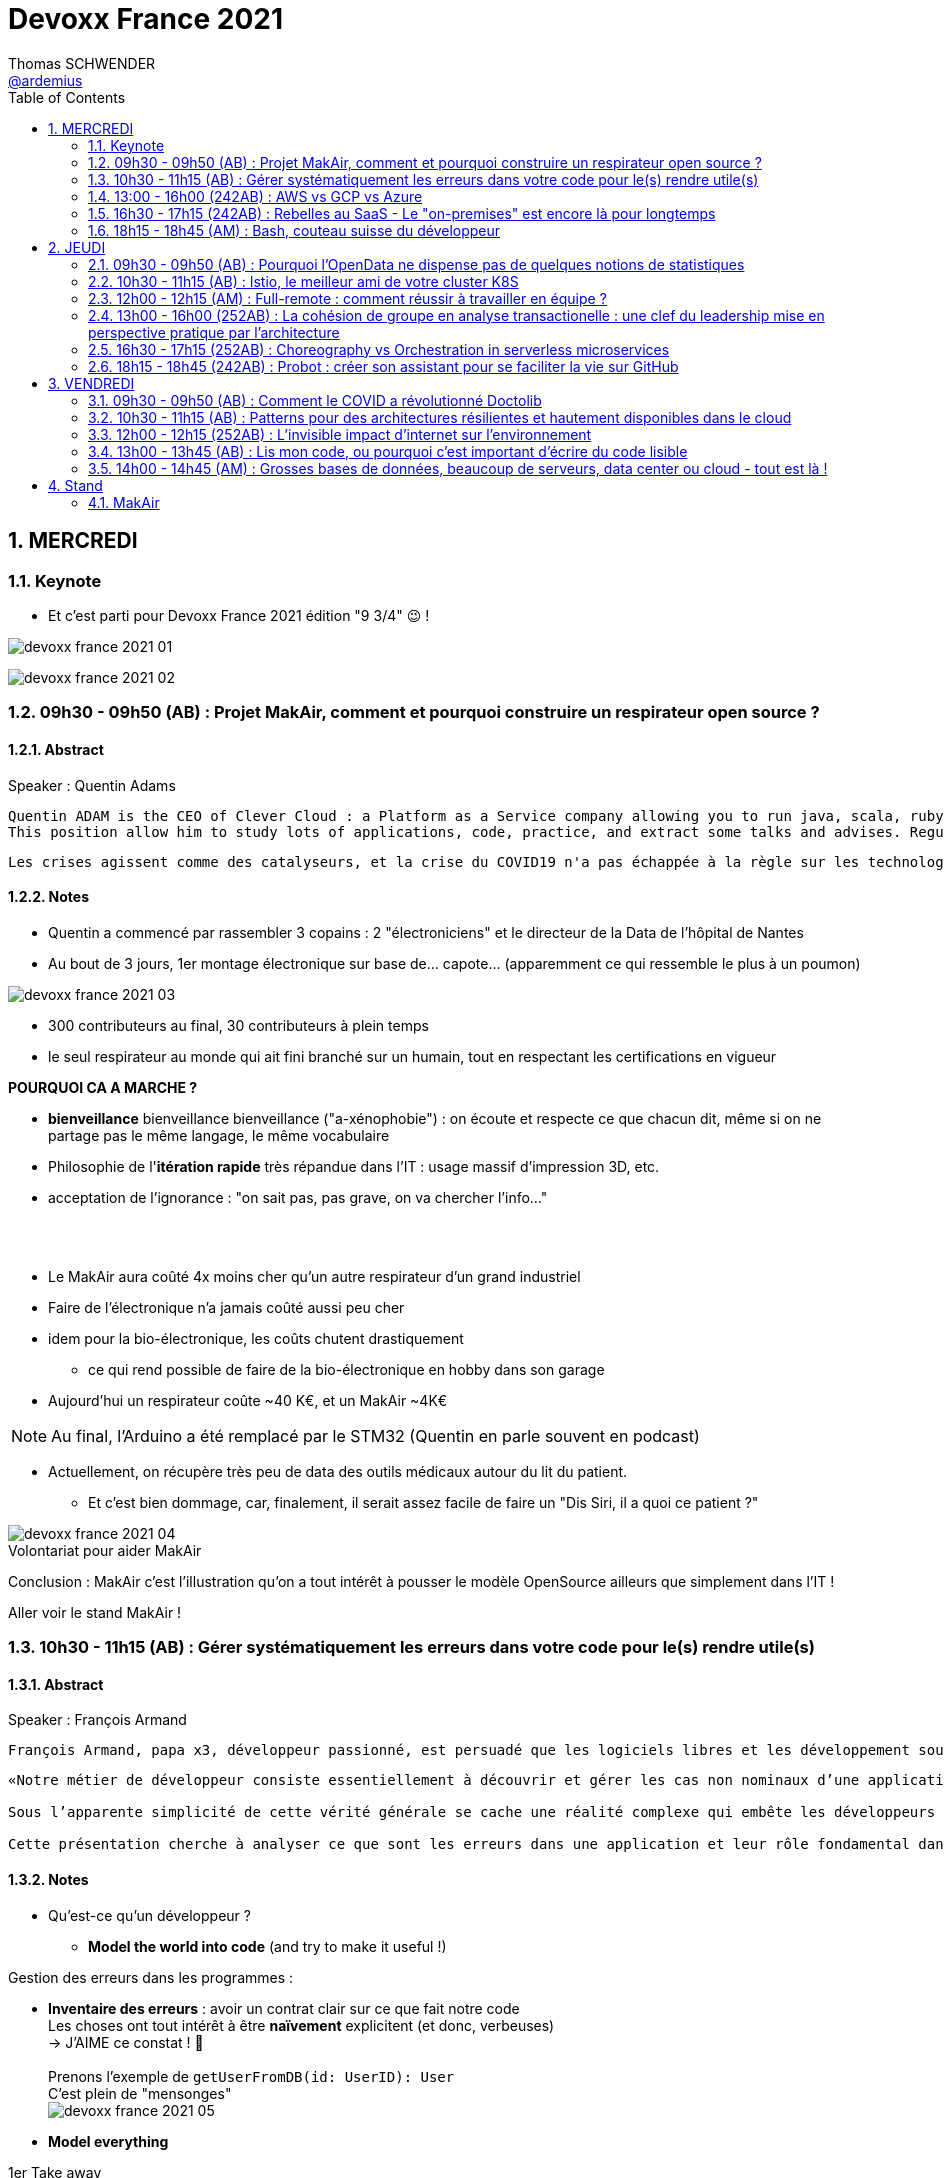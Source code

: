 = Devoxx France 2021
Thomas SCHWENDER <https://github.com/ardemius[@ardemius]>
// Handling GitHub admonition blocks icons
ifndef::env-github[:icons: font]
ifdef::env-github[]
:status:
:outfilesuffix: .adoc
:caution-caption: :fire:
:important-caption: :exclamation:
:note-caption: :paperclip:
:tip-caption: :bulb:
:warning-caption: :warning:
endif::[]
:imagesdir: ./images
:source-highlighter: highlightjs
// Next 2 ones are to handle line breaks in some particular elements (list, footnotes, etc.)
:lb: pass:[<br> +]
:sb: pass:[<br>]
// check https://github.com/Ardemius/personal-wiki/wiki/AsciiDoctor-tips for tips on table of content in GitHub
:toc: macro
:toclevels: 2
// To number the sections of the table of contents
:sectnums:
// To turn off figure caption labels and numbers
:figure-caption!:
// Same for examples
//:example-caption!:
// To turn off ALL captions
// :caption:

toc::[]

== MERCREDI

=== Keynote

* Et c'est parti pour Devoxx France 2021 édition "9 3/4" 😉 !

image:devoxx-france-2021_01.jpg[]

image:devoxx-france-2021_02.jpg[]

=== 09h30 - 09h50 (AB) : Projet MakAir, comment et pourquoi construire un respirateur open source ?

==== Abstract

.Speaker : Quentin Adams
----
Quentin ADAM is the CEO of Clever Cloud : a Platform as a Service company allowing you to run java, scala, ruby, node.js, php, python or go applications, with auto scaling and auto healing features.
This position allow him to study lots of applications, code, practice, and extract some talks and advises. Regular speaker at various tech conference, he’s focused to help developers to deliver quickly and happily good applications.
----

----
Les crises agissent comme des catalyseurs, et la crise du COVID19 n'a pas échappée à la règle sur les technologies de la santé. Au début de la pandémie, avec quelques amis nous avons lancé le projet MakAir, un respirateur artificiel open source pour répondre à l'urgence. C'est désormais devenu un projet de 300 contributeurs financé par l'Armée et le CEA, une folle course d'intense travail scientifique pour livrer un dispositif médical industriel et open source. Au final, sur la centaine de projet mondiaux, il est le seul qui a été utilisé sur des patients. Dans cette keynote, après une présentation rapide du projet, on évoquera sa construction passée mais surtout future. Nous répondrons aussi à ces questions : Qu’est-ce que des ingénieurs en informatique ont apporté à cet écosystème ? Pourquoi est-ce que le projet est né dans l’informatique, qu’est-ce qui a fait la spécificité de notre écosystème et comment il peux aider les autres écosystèmes ? Pourquoi l'open source médical est un sujet pertinent et majeur ? Comment peut on le déployer ? Est ce que tout le monde peut aider ?
----

==== Notes

* Quentin a commencé par rassembler 3 copains : 2 "électroniciens" et le directeur de la Data de l'hôpital de Nantes
* Au bout de 3 jours, 1er montage électronique sur base de... capote... (apparemment ce qui ressemble le plus à un poumon)

image::devoxx-france-2021_03.jpg[]

* 300 contributeurs au final, 30 contributeurs à plein temps
* le seul respirateur au monde qui ait fini branché sur un humain, tout en respectant les certifications en vigueur

*POURQUOI CA A MARCHE ?*

    * *bienveillance* bienveillance bienveillance ("a-xénophobie") : on écoute et respecte ce que chacun dit, même si on ne partage pas le même langage, le même vocabulaire
    * Philosophie de l'*itération rapide* très répandue dans l'IT : usage massif d'impression 3D, etc.
    * acceptation de l'ignorance : "on sait pas, pas grave, on va chercher l'info..."

{lb}

* Le MakAir aura coûté 4x moins cher qu'un autre respirateur d'un grand industriel
* Faire de l'électronique n'a jamais coûté aussi peu cher
* idem pour la bio-électronique, les coûts chutent drastiquement
    ** ce qui rend possible de faire de la bio-électronique en hobby dans son garage
* Aujourd'hui un respirateur coûte ~40 K€, et un MakAir ~4K€

NOTE: Au final, l'Arduino a été remplacé par le STM32 (Quentin en parle souvent en podcast) 

* Actuellement, on récupère très peu de data des outils médicaux autour du lit du patient. 
    ** Et c'est bien dommage, car, finalement, il serait assez facile de faire un "Dis Siri, il a quoi ce patient ?"

.Volontariat pour aider MakAir
image::devoxx-france-2021_04.jpg[]

Conclusion : MakAir c'est l'illustration qu'on a tout intérêt à pousser le modèle OpenSource ailleurs que simplement dans l'IT !

Aller voir le stand MakAir !

=== 10h30 - 11h15 (AB) : Gérer systématiquement les erreurs dans votre code pour le(s) rendre utile(s)

==== Abstract

.Speaker : François Armand
----
François Armand, papa x3, développeur passionné, est persuadé que les logiciels libres et les développement soutenable sont notre avenir, Scala depuis 2006, fan de FP (je suis tombé dans OCaml et COQ lorsque j’étais petit) et de ZIO, co-fondateur & CTO de Rudder, continuous audit & configuration.
----

----
«Notre métier de développeur consiste essentiellement à découvrir et gérer les cas non nominaux d’une application».

Sous l’apparente simplicité de cette vérité générale se cache une réalité complexe qui embête les développeurs du monde entier au quotidien. Vous aussi, vous vous êtes demandé : “mais ce comportement, c’est une erreur que je dois modéliser, ou c’est une exception ?”

Cette présentation cherche à analyser ce que sont les erreurs dans une application et leur rôle fondamental dans la transmission d’informations pour ceux qui les reçoivent: les utilisateurs finaux, les développeurs via d’autres programmes ou d’autres composantes de l’application, ou encore les administrateurs système. Elle propose une méthode qui permet de rechercher et gérer systématiquement les cas non nominaux des applications et qui s’adapte aussi bien au microservice vite fait qu’à l’application de gestion vieille de 10 ans. Enfin, elle montre comment un nouveau framework de programmation fonctionnelle écrit en Scala, ZIO, accompagne parfaitement la méthode décrite et comment il a été utilisé dans Rudder, un logiciel libre de configuration et d’audit de serveurs en continu.
----

==== Notes

* Qu'est-ce qu'un développeur ?
    ** *Model the world into code* (and try to make it useful !)

Gestion des erreurs dans les programmes : 

    * *Inventaire des erreurs* : avoir un contrat clair sur ce que fait notre code +
    Les choses ont tout intérêt à être *naïvement* explicitent (et donc, verbeuses) +
    -> J'AIME ce constat ! 🙂
    {lb}
    Prenons l'exemple de `getUserFromDB(id: UserID): User` +
    C'est plein de "mensonges" +
    image:devoxx-france-2021_05.jpg[]

    * *Model everything*

.1er Take away
image:devoxx-france-2021_06.jpg[]

    * ne pas mentir dans son code
    * modéliser son code via un système de types

*2e Take away* : gros progrès ces dernières années des compilateurs qui sont devenus capables de gérer la plupart des erreurs

image::devoxx-france-2021_07.jpg[]

.Make promises, keep them
image:devoxx-france-2021_08.jpg[]

* plus les promesses sont importantes, plus on doit être stricte sur les contrats et API

.3e Take away
image:devoxx-france-2021_09.jpg[]

* *4e Take away* : rendre les signaux les plus clairs possibles
    ** ce n'est pas un souci de ne pas savoir (on peut ne pas savoir traiter un cas), mais il faut juste l'indiquer

.Conclusion
image:devoxx-france-2021_10.jpg[]

.Ressources
image:devoxx-france-2021_11.jpg[]

.Synthèse
image:devoxx-france-2021_12.jpg[]

NOTE: Une conférence très intéressante sur une bonne gestion, se voulant *exhaustive* (c'est le mot clé), des erreurs, MAIS, qui nécessite absolument une relecture pour rentrer dans le détail en prenant son temps.

* Cette façon de faire va potentiellement rendre le code plus verbeux (très)
    ** Et avec Java qui est historiquement verbeux (malgré les améliorations de ces dernières années), c'est un point à surveiller pour ne pas rendre le code trop lourd, et perdre en visibilité

=== 13:00 - 16h00 (242AB) : AWS vs GCP vs Azure

Université. +
Speakers : Laurent Grangeau, Tony Jarriault, Olivier Dupré

==== Abstract

----
Tout le monde connaît ces 3 clouders publics majeurs. Mais... qu'ont-ils réellement en commun ? Quelles sont leurs différences profondes ? Le choix pour l'un des 3 est-il une question de coeur, de compétences disponibles ou capacités techniques ?

Faire le tour complet de chacune de ces plateformes prend déjà plus d'une journée. Alors faire le tour des 3 de manière exhaustive lors d'un talk est utopique. Nous irons donc droit au but et nous focaliserons sur les services majeurs, les plus utilisés et ceux pour lesquels la comparaison est la plus intéressante.
----

==== Notes

* Actuellement, Google n'est pas encore présent sur le territoire français
    ** bien le garder en tête en termes de latence

* Côté *compute IaaS*
    ** les 3 plateformes se valent pour les CPUs et les GPUs, les différences apparaissent quand on commence à parler de FPGAs et d'ASICs
    ** Le TPU de Google est un ASICs dédié au Tensorflow. Google est le plus avancé à ce niveau
    ** Côté Azure, Corsica est le seul ASIC disponible, dédié à la compression et à la xxx

* Côté *network IaaS* +
image:devoxx-france-2021_13.jpg[]
    ** Avantage côté Azure pour la communication
    ** Azure est le seul à proposer la communication VPC à VPC à plat (chercher cette notion de "daisy VPC")
        *** c'est un point capital pour le design d'une landing zone

* Côté *IaaS QoS et availability*
    ** les 3 clouds se valent à peu près, avec un petit avantage pour GCP, dont le SLA est à 99,99% pour les VM, contre 99,9% pour Azure et 99,5% pour Amazon
        *** jusqu'à très récemment AWS n'avait pas de SLA sur les VMs, mais seulement sur les AZ (Availability Zones)
        *** Azure et AWS cherche à combler cette différence via divers options de résilience
    ** l'Availability Set est le gros plus d'Azure : c'est natif sur Azure, c'est à vous de le mettre en place avec AWS et GCP

* Mettre en place des *RTO* et *RPO* "parfaits", à 0, est EXTREMEMENT coûteux
    ** RPO : Recovery Point Objective
    ** RTO : Recovery Time Objective
    ** Si mon data center brûle que se passe-t-il ? Et même si j'ai fait des backups sur bande, à quelle fréquence fais-je ces backups ? On ne peut jamais TOUT garantir à 100%

* *IaC* : Infrastructure as Code
    ** l'approche principale quand on fait du Cloud
    ** *Azure Resource Manager* : les speakers ne sont PAS FANS DU TOUT ! (du JSON au kilomètre)
        *** la nouvelle syntaxe *Bicep*, bâtie sur Azure ARM, est apparemment bien plus propre
            **** Bicep serait une espèce de "ARM 2.0"
            **** et ressemblerait beaucoup plus à du TerraForm
    ** même problème avec AWS, mieux vaut maintenant utiliser *CDK* (Cloud Development Kit)
        *** CDK est plus puissant que l'ancien CloudFormation. Check présents à la compilation contre seulement au runtime pour Cloudformation.

    ** Mais évidemment Bicep et CDK ne sont pas compatibles, idem avec l'équivalent chez Google. DONC, côté *Hashicorp*, on va créer un langage, un HCL (Hashicorp Configuration Language), *Terraform*, agnostique du Cloud provider.
        *** mais le *code n'est PAS réutilisable* d'un Cloud provider à l'autre.
        *** l'intérêt est si l'on veut être *multi-cloud* : on a la *même syntaxe* et la *même logique*.

    ** *Pulumi* : une tentative de créer un framework d'IaC réellement agnostique, mais cela n'a pas fonctionné, les Cloud providers étant trop différents.

.Rapidité d'instanciation d'un VM
[NOTE]
====
* AWS est le plus rapide, avec 20 à 30 sec pour démarrer une VM
* C'est plus "aléatoire" sur Azure (parfois rapide, parfois long, on ne sait pas réellement pourquoi...)
====

* Actuellement, la tendance chez les clients n'est plus à faire du "Lift & Shift" (je prends mon on-premise et je le dépose en l'état dans le Cloud), mais à chercher davantage de valeur ajoutée
    ** Le "Lift & Shift" est très coûteux
    ** côté "davantage de valeur ajoutée", il est ici question de *containers* ou de *managed service*

===== CaaS : Container as a Service

* Côté *CaaS* : Container as a Service
    ** *AWS* : micro-VM qui démarre en moins d'1 sec
        *** multi-tenant
        *** assez éloigné de Kubernetes (scaling automatique difficile)
        *** taille du pool limité à 100 noeuds
        *** via AKS, on peut automatiser le shuting-down
            **** Les 2 autres n'ont pas cette fonctionnalité qui permet de faire baisser la facture (comme on est la plupart du temps sur du "pay as you go")
        *** Point noir : difficile de faire grossir les pools via un scaling automatique
            **** ça se fait, mais dans la douleur (là où c'est très simple via Azure)
    ** *Azure* : 
        *** toute l'intégration avec des outils tiers est très bien faite
        *** taille du pool limité également
        *** Gros avantage d'Azure : *Azure Active Directory*
            **** Cette techno, centrale, n'est pas présente dans les 2 autres stacks Cloud
            **** Azure est le seul à la proposer nativement
    ** *GCP* :
        *** déjà avec Borg pour les besoins internes, ensuite avec Kubernetes
        *** jusqu'à 15 000 nodes par pool, le plus avancé des Cloud providers à ce niveau (mais en a-t-on réellement besoin ?) 
        *** la meilleure intégration native avec Kubernetes

    ** *Service Mesh* 
        *** pour gérer tout ce *qui* est comm inter-noeuds
        *** Enorme avantageuse côté Google : il s ont 
        *** Azure est un peu en retard sur les Data Mesh

.YAML que pour les petites fichiers
[TIP]
====
YAML pour des fichiers "longs" ce n'est guère pratique, car perd énormément en lisibilité. +
D'où l'intérêt d'un CDK, qui propose des structures conditionnelles et une meilleure lisibilité
====

* Autre info : l'auto-scaling doit se prévoir un minimum à l'avance. +
Cas pratique : ouverture des réservations pour le concert de Justin Biber un jeudi matin
    ** gros pic de charge le jeudi matin
    ** l'auto-scaling PREND du temps, trop de temps, si ce n'est pas prévu à l'avance
        *** le temps de s'enregistrer dans Ansible, Puppet ou autre, et de déployer les composants, on va mettre plusieurs dizaines de minutes, ce qui est trop
        *** pour gagner du temps, on peut *templatiser des images* (via https://www.packer.io/docs/templates/legacy_json_templates/engine[Packer] par exemple). +
        En gros, *avoir déjà préparé ce dont on va avoir besoin, et non commencer à l'installer au moment où on se rend compte qu'on en a besoin*.

* *Chaos engineering* disponible par défaut chez Amazon
    ** Chaos monkey : disparition de VMs
    ** Chaos gorilla : disparation d'une AZ
    ** Chaos Kong : disparition d'une région

* *eksctl* est réellement l'outil à privilégier pour gérer Kubernetes avec Amazon
    ** Amazon est très en retard sur la gestion de Kubernetes. +
    Ils ont choisi de mettre le paquet sur leur propre techno Fargate
    ** Leur support indique lui-même qu'il ne faut pas se servir de leur CLI, mais passer à eksctl (qui est meilleur, mais pas parfait).
    ** Alors qu'à côté de ça, tout est très simple avec GKE

* Le CaaS est clairement le *main stream* actuel
    ** avec Google, puis Azure bien devant Amazon
    ** on veut de plus en plus une infrastructure immuable

.CaaS in a nutshell
image:devoxx-france-2021_14.jpg[]

===== PaaS

* Sur un PaaS, on va consommer un service de type *middleware* ou *runtime*
* Coûte généralement plus cher que le CaaS, avec certains éléments à prendre en compte 
    ** Un MySQL managé va coûter plus cher qu'une VM sur laquelle on installe soi-même son MySQL qui est gratuit
    ** Ce qui n'est pas dit avec un SQL Server, du fait du coût de licence
* Le PaaS permet de libérer les OPS, comme beaucoup plus de choses sont gérées par le Cloud provider (patch management, network, upgrades, etc.)

* *Azure* propose un AppService, avec derrière, en gros, une ferme de IIS.
    ** service très demandé chez les clients
    ** la notion de Resource Group n'est valable QUE pour Azure

* *GCP* et *AppEngine*
    ** Google s'amuse à réécrire Java pour supprimer certains problèmes de sécurité, ce qui peut poser quelques soucis dans certaines applications

.PaaS in a nutshell
image:devoxx-france-2021_15.jpg[]

===== Serverless

* AWS Lambda
* Azure Cloud functions
* GCP Cloud functions

Avantages : 

    * scaling complet à la charge du Cloud provider

* *GraphQL* est uniquement proposé nativement par *AWS*, via *Amplify* / *Appsync*
    ** pour les 2 autres, on peut passer par des APIs comme Apollo ou Hasura
    ** Comptez ~1 heure pour déployer une stack "classique" basée sur Amplify / Appsync

image:devoxx-france-2021_16.jpg[]
image:devoxx-france-2021_17.jpg[]

Cf les speakers, il reste la moitié des slides prévus à passer en revue... 😅

===== Conclusion

* IaaS : AWS très fort
* Container et ML : Google devant, car c'est son métier historique
* PaaS : Azure très très bon de par leur intégration

===== Q&A

* GreenIT : Google 1er, Azure juste derrière, et AWS loin derrière
    ** Depuis déjà un moment, les datacenter Google sont neutral carbon

=== 16h30 - 17h15 (242AB) : Rebelles au SaaS - Le "on-premises" est encore là pour longtemps

==== Abstract

.Speaker : Clément Stenac
----
Clément Stenac is a passionate software engineer, CTO and co-founder at Dataiku. He oversees the design, development of the Dataiku DSS Entreprise AI Platform. Clément was previously head of product development at Exalead, leading the design and implementation of web-scale search engine software. He also has extended experience with open source software, as a former developer of the VideoLAN (VLC) and Debian projects.
----

----
"Comment ça, vous n'êtes pas SaaS ? Je ne comprends pas"

Il n'est pas exagéré de dire que le monde est passé au SaaS, ou, du moins, celui des startups logicielles. Il semble presque incongru de nos jours de lancer une startup avec un modèle "on-premises" legacy, que ce soit en termes techniques ou commerciaux.

Cependant, même si le changement est en train de se produire, la réalité des logiciels d'entreprise est que le "on-premises" est toujours vivant et est là pour rester. Les raisons techniques, sécuritaires et politiques font du logiciel SaaS un choix difficile pour de nombreuses grandes entreprises, ce qui offre des opportunités pour les startups qui supportent encore ce modèle. Bien sûr, il y a des raisons pour cette volonté de faire du SaaS, ce qui se traduit naturellement par des contraintes pour ceux qui ne font pas ce choix, comme l'a fait Dataiku.

Dans cet exposé, nous discuterons des raisons pour lesquelles les éditeurs de logiciels d'entreprise peuvent choisir de supporter les déploiements "on-premises", les différentes variantes de ces déploiements, les défis supplémentaires qu'ils créent et comment nous avons trouvé des solutions à la plupart de ces défis.
----

==== Notes

* Dataiku fait un logiciel, qu'on doit télécharger et installer ("nostalgie ?")

* A l'époque, 2013, tout ce qui était l'analyse de données, la "vraie", était encore réservé aux experts "purs et durs". Experts que seuls les éditeurs avaient.

.Technoslavia en 2016
image:devoxx-france-2021_18.jpg[]

.SaaS vs On-premise, où cela "frotte-t-il" ?
image:devoxx-france-2021_19.jpg[]

* Clément : *Snowflake* est une grande réussite en termes d'analytique
    ** ils ont réussi à convaincre les clients de laisser leurs données chez eux, ce qui constituait un peu un miracle, rendu possible par la valeur réellement disruptive du produit.

Donc les constats pour Dataiku, application on-premise : 

    * des *releases suivant une fréquence donnée* (et non "quand on en a besoin" plusieurs fois par jour)
        ** une fois que c'est déployé, on ne peut plus le modifier
        ** et le constat est que *les clients ont PEUR des upgrades*...
            *** il faut donc faire particulièrement attention à ce que les upgrades soient le plus "painless" possible, afin de ne pas perdre la confiance du client.
            *** on va donc rarement "supprimer des choses", afin d'éviter tout breaking change, et faire en sorte que même les vieilles de plusieurs années marchent le plus longtemps possible.
        ** donc le mot d'ordre c'est *quality first*, on privilégie la qualité à la fréquence des releases.

    * il faut *s'adapter aux infrastructures du client*
        ** il faut donc prévoir une énorme batterie de tests, pour essayer de s'adapter, à l'avance, au plus de cas possibles
        ** et il faut que votre équipe support sont de grande qualité
        ** une installation client peut par moment prendre des semaines du fait de problèmes de droits à obtenir, de problèmes de configuration du matériel, etc.

    * on *oublie l'A/B testing*

    * on ne peut *pas débugger ou profiler la PROD*
        ** par contre, on log *massivement* : tous les install clients sont en mode "DEBUG"
            *** et pas grave si cela bave plusieurs Go de log par jour, "l'espace disque ne coûte pas cher", et les logs se compressent très bien.

    * on peut *difficilement tracer l'usage du produit par les utilisateurs*

Bon, tout ça c'est bien beau, MAIS depuis 2 ans le *Cloud*, et surtout *son usage par toutes et tous*, a juste explosé...

.Donc Technoslavia en 2017
image:devoxx-france-2021_20.jpg[]

*Passage au Cloud de Dataiku :*

    * ils managent pour le client "leur dataiku" auquel ils n'ont pas accès
+
image:devoxx-france-2021_21.jpg[]
    * mais cela devient vraiment une application SaaS "classique", avec tous les avantages ET inconvénients associés.
    * Côté container, beaucoup de clients parlent de Kubernetes, mais ne savent pas l'utiliser, ou tout simplement ne veulent pas l'utiliser
        ** donc, il est *difficile de faire une migration SaaS vers on-premise sur Kubernetes via du Lift and Shift*
            *** le client a encore souvent peur de Kubernetes
            *** les compétences sont très rares (ceux qui maîtrisent *vraiment*)

=== 18h15 - 18h45 (AM) : Bash, couteau suisse du développeur

==== Abstract

Speaker : Laurent Callarec

----
Si vous demandez à un développeur quels langages sont utilisés dans son projet, Bash ne ressortira pas forcément. Et pourtant, s’il y a du Linux, il y a de grande chance qu’il y ait du Bash. Et s’il n’y en a pas encore, il pourrait être avantageux d’en ajouter. Lors de cette session, je vous propose de démystifier Bash - ainsi que certaines commandes GNU fort utiles - pour en faire un véritable allié dans votre quotidien. Au travers des exemples de code et de live coding, je vous montrerai comment il peut vous aider, à moindre coût, à industrialiser vos process. Préparer une machine de développement, construire vos pipelines de build, gérer vos déploiements, assurer le monitoring de vos services ? Bash peut satisfaire nombreux besoins d’automatisation. Cerise sur le gâteau, à l’aide d’une approche TDD avec bats et de l‘analyseur de code statique shellcheck, je vous montrerai - tout au long de cette présentation - comment écrire du “vrai” code afin de briser l’idée reçue que coder en Bash, ce n’est que du bricolage.
----

==== Notes

Outils et pratiques recommandées : 

    1. *ShellCheck* : analyseur syntaxique de code
        ** disponible comme extension / plugin sur beaucoup d'IDE, et comme exécutable dans votre CI/CD
    2. *explainshell.com* : un analyseur de commande, bien plus simple à comprendre que la page de `man` de base
    3. *Tester vos scripts bash* : https://github.com/bats-core/bats-core

* Slides : https://github.com/lcallarec/devoxx-bash-2021
* Twitter : @CallarecLaurent

== JEUDI

=== 09h30 - 09h50 (AB) : Pourquoi l'OpenData ne dispense pas de quelques notions de statistiques

Speaker : Guillaume ROZIER, Sacha GUILHAUMOU

----
Le projet CovidTracker et les outils qui en ont découlé ont nécessité de manipuler un très grand nombre de chiffres. L'OpenData est une grande réussite française (cororico) qui a permis la mise à disposition de données récentes, assurant un suivi en temps réel de l'épidémie et de son évolution. Cependant, l'interprétation de ces chiffres nécessite de prendre de nombreuses précautions, puisque les conclusions obtenues peuvent parfois être biaisées voire complètement fausses à cause de certains paradoxes statistiques. Le but de cette présentation est de soulever plus en détails le problème au travers d'exemples sur des paradoxes statistiques parfois incongrus que nous subissons régulièrement.
----

==== Notes

* plus de 150 contributeurs sur CovidTracker et les autres initiatives gravitant autour
* l'OpenData n'est pas qu'une politique française, MAIS elle s'est énormément développée chez nous dernièrement

2 points principaux pour cette présentation : 

    * *visualisation des data*
    * *interprétation des statistiques*

Listes des biais et autres points d'attention : 

    1. *Biais lié aux échelles* +
    Attention aux échelles tronquées, qui ne débutent pas à 0

    2. *Biais lié aux perspectives* +
    image:devoxx-france-2021_22.jpg[] +
    Attention ! ils peuvent entraîner des illusions d'optique, cf le "8%" précédent

Listes d'erreurs statistiques : 

    1. *corrélation vs causalité* : le taux de divorce est-il lié à la consommation de margarine ? +
    image:devoxx-france-2021_23.jpg[]

    2. *Probabilité d'intersection* et *probabilité conditionnelle* +
    image:devoxx-france-2021_24.jpg[]

    3. *Biais de confirmation* (argument d'autorité) +
    Attention à la véracité des hypothèses, surtout quand ils sont annoncées par "quelqu'un de connu"

    4. *Paradoxe de Simpson* +
    image:devoxx-france-2021_25.jpg[] +
    On a oublié de prendre en compte un facteur qui change le résultat.
        ** Un classique, oublier de prendre l'âge en compte
+
NOTE: TODO : il y a un super slide sur le paradoxe de Simpson à récupérer !

    5. *Biais du faible effectif*

Q&A : 

    * *Ne pas oublier de vérifier les infos !*
        ** D'où l'intérêt, par exemple, d'avoir des résultats départementaux plutôt que directement agrégés nationalement, car derrière, on peut humainement appeler les départements pour vérifier les chiffres, ce qui est beaucoup plus difficile à faire au niveau national.

=== 10h30 - 11h15 (AB) : Istio, le meilleur ami de votre cluster K8S

.Speaker : Kevin DAVIN
----
Google Developer Expert on GCP, I am above all passionate about tech, languages, infrastructure, and automation.

Java, Kotlin, Go, Javascript or TypeScript are my day-to-day languages. I deploy all of those on the Google Kubernetes Engine with the Continuous Integration of Gitlab 🚀.

I'm involved in the GDG Toulouse, DevFest Toulouse. I'm currently CTO (and one of the founder) of Stack Labs, a company specialized in architecture and development of cloud solution.
----

----
Dans un monde distribué, nous sommes confrontés à de nouveaux problèmes. Les notions de circuit-breaker, de retry, de timeout, de blue-green deployment, A/B testing, pool-ejection… viennent remplacer nos anciens problèmes de monolithe 🙁.

Istio ⛵ est là pour nous aider sur tous ces points... et même plus ! 🥰

Nous ferons le tour de l'outillage actuel (émanant de la stack Netflix principalement) dans un environnement micro-services et nous le comparerons avec ce que nous met à disposition Istio à T0 👍!

Ensuite, nous ouvrirons le capot afin de voir comment fonctionne Istio et comment nous pouvons potentiellement étendre son modèle #DoItYourSelf !
----

==== Notes

* Stack Labs boîte de tech fondée par des techs, avec du temps de donné pour faire de la veille, être speaker à une conf, etc.

* On prend un solution parce qu'elle répond à des problèmes, et non parce qu'elle est hype !
    ** -> je ne dirais jamais à quel point j'aime cette phrase depuis des années...

* Istio est la pour simplifier la vie, et améliorer les performances
* Istio est assez jeune, 4 ans, mais "a plus de la moitié de l'âge de Kubernetes"

Fonctionnement : 

    * Istio gère le network au niveau 7 de la couche OSI, là où Kubernetes le gère aussi, mais au niveau 4
    * Data plane vs Control plane
        ** Istio Data Plane +
        image:devoxx-france-2021_26.jpg[]
        ** istiod : le control plane (1 node, seul et unique)    

La killer feature d'Istio : *l'observabilité*

    * Jaeger
    * Kiali (RedHat) : une console pouvant remplacer celle des Cloud provider
        ** Génial d'après Kevin 
    +
    image:devoxx-france-2021_27.jpg[]
    * Grafana

Eléments d'Istio : 

    * *VirtualService* : la manière dont sort une requête HTTP quand votre appli fait un appel
    * *DestinationRule* : le complément du précédent

Kévin indique également que le *mirroring d'Istio* est très puissant, et permet (ce qui peut faire un peu "peur") du *test en prod*.

Ce que Istio permet donc : *mirroring*, *canary*, *trafic splitting* -> *release without downtime* !

Istio simplifie également la gestion des certificats (pki), et permet de les faire facilement tourner (un certificat ne se gère pas avec une livraison "one shot")

On peut faire tourner plusieurs Istio en parallèle

* Comment démarrer avec Istio ? Avec istioctl, et en faisant attention à sa liste de 400 paramètres.
    ** et si on se trouve dans un environnement Cloud, on a directement accès à *Cloud Monitoring* qui est extrêmement puissant

Constat : il y a beaucoup de progrès à ce niveau dernièrement, MAIS Istio reste complexe, avec un coût en ressources

*Avis* : une conférence pouvant servir de référence sur l'utilisation d'Istio, avec de nombreux cas pratiques et conseils utiles.

=== 12h00 - 12h15 (AM) : Full-remote : comment réussir à travailler en équipe ?

.Speaker : Lise QUESNEL
----
Consultante chez Zenika, Lise a déménagé il y a quelques mois de Paris vers les contrées nantaises. Elle travaille en tant que développeuse web en full-remote pour son client, Pix. Grande curieuse, elle aime découvrir sans cesse de nouvelles choses et a tout particulièrement une appétence pour les technologies front-end.
----

----
Dans un contexte où de plus en plus d’entreprises ont à cœur le bien-être de leurs employés, le télétravail se développe. Lorsque cela reste ponctuel, tout va pour le mieux. Mais lorsqu’une personne décide de partir à l’autre bout du pays parce qu’elle en a marre de Paris, c’est une autre histoire !

Je vous propose de passer en revue quelques clés pour réussir à travailler en équipe tout en étant dans des villes différentes.

Vous verrez que la communication est au cœur du sujet et découvrirez quelques conseils, que l'on travaille en télétravail ponctuel ou de longue durée.
----

==== Notes

image:devoxx-france-2021_28.jpg[]

Quelques pratiques pour éviter la solitude, et combattre le manque de motivation en télé-travail :

* compartimenter ses activités : perso / pro
* compartimenter vos outils : idem sur son PC
* se déplacer dans un espace de co-working
* pairer pour ne pas être seul
* importance de se déconnecter en fin de journée
* se déplacer sur site de temps en temps, les journées que l'on sait être riches en interactions
* préparer un séminaire d'onboarding pour les nouveaux

Importance d'*avoir le bon matériel* pour permettre une *bonne communication* (cf la pyramide précédente)

On ne peut pas vous reprocher de trop communiquer

.Attention au travail hybride !
[IMPORTANT]
====
De grosses difficultés peuvent arriver quand une partie de l'équipe a choisi le télé-travail, et l'autre reste sur site. +
Ces derniers pouvant être exclus d'une partie de la communication (mauvais outils, ou autre raison), il faut apporter un soin tout particulier à conserver le lien avec eux (via des points réguliers, un équipement qu'on leur pousse également, etc.)
====

=== 13h00 - 16h00 (252AB) : La cohésion de groupe en analyse transactionelle : une clef du leadership mise en perspective pratique par l'architecture

.Speaker : Anne-Sophie GIRAULT LE MAULT, Alexis LE MAULT
----
Après avoir travaillé pendant 10 ans dans les jeux vidéo en tant que productrice de jeux et business developper avec la casquette scrum master, Anne-Sophie Girault le Mault s’est orientée vers la finance et l’énergie en tant que product owner, avant de devenir coach agile. Passionnée, formée et supervisée en analyse transactionnelle, coach professionnelle RNCP, elle intervient aujourd'hui pour le compte de Xebia Publicis Sapient Engineering auprès de clients dans des secteurs divers, sur des périmètres allant de plusieurs équipes à des programmes d'envergure à l'échelle.

Architecte et Architecte d’intérieur, Alexis le Mault est diplômé de l’École Nationale Supérieure d’Architecture de Paris Malaquais dont il sortira major en 2007. En 2017, à l’occasion d’une vaste mission d’accompagnement pour le compte d’une Administration d’État, il constate une incohérence forte entre les propositions d’aménagements des espaces de travail et les valeurs portées par les clients dans le cadre de leur transformation, notamment Agile. C’est fort de ce constat qu’il crée en 2018 l’entité Agile Concrete afin d’étudier, de développer et de tester le potentiel de l’Architecture comme catalyseur de changement, de communication, de liens, d’amélioration continue et d’innovation.
----

----
Qu’ont en commun l’architecture, l’agilité et l’analyse transactionnelle organisationnelle ? D’être des outils au service de l’humain.

Rarement vulgarisée et rendue accessible, l’Analyse Transactionnelle propose de formidables clefs pour mieux travailler ensemble.
Trop souvent réduite à de l’aménagement de bureau, l’architecture souffre elle aussi d’une méconnaissance quant à son potentiel lorsqu’il s’agit de comprendre la dynamique de groupe.
L’agilité enfin, illustrée par de nombreuses méthodes, peine de plus en plus à conserver son intégrité d’origine.

Dans le cadre de ce sujet autour de la cohésion et du leadership, nous nous intéresserons au groupe et aux principes de frontières visibles et invisibles qui influent sur la cohésion, elle-même fonction du leadership.
- Quelles forces menacent ces frontières?
- Quels rôles le leader devrait-il alors tenir ?
- Quelles conduites devrait-il adopter ?
- Quelles dérives peut-on observer en cas de défaillance ?
- Comment gérer ces flux d’énergies individuels et collectifs pour réagir?

Agilité, AT et architecture envisagées ensemble pour proposer des solutions pragmatiques face à ces constats d’échec du quotidien.
----

==== Notes

.plan du talk
image:devoxx-france-2021_29.jpg[]
image:devoxx-france-2021_30.jpg[]

===== Partie I : l'espace et la cohésion

.notion de groupe
image:devoxx-france-2021_31.jpg[]

    * une masse : pas de lien entre les gens
    * une foule : un but commun (veulent prendre le métro)
    * MAIS un *groupe* : des individus en interaction qui oeuvrent en commun pour produite une activité dans un environnement. +

2 frontières dans un groupe : 

    * frontière externe : zone de membership, où les décisions sont suivies
    * frontière interne : zone de leadership, où se prennent les décisions

image:devoxx-france-2021_32.jpg[]

Et Xebia donné en exemple par Anne-Sophie comme une société avec une frontière externe extrêmement fermée, pour un système réellement clanique.

===== Partie I.2 : Open space

* a été créé dans les années 50 par les frères Schnell
* FUN : faire une recherche de casque anti-bruit pour open space. +
On tombe sur *ça*, et on se dit qu'il doit y avoir un problème avec la vocation première de l'open space (coopération et cohésion d'équipe) +
image:casque-anti-bruit.jpg[]

* Anne-Sophie et Alexis sont réservés quant à l'intérêt pour le plus grand nombre du flex office : ce n'est pas ce qui facilite la cohésion et la coopération (c'est même plutôt l'inverse) +
*Pourquoi ?*
    ** on doit chercher et trouver une place : "je cherche ma place" ce n'est pas une bonne question pour la cohésion d'équipe
    ** où puis-je mettre la photo de mes enfants ?
    ** quid des personnes qui arrivent très tôt afin de "locker" les postes ?
    ** tous les systèmes de réservations d'une salle ou d'un bureau ne sont que des *compensations* d'un système auquel on a créé des carences

* Le télé-travail ne doit pas être vu comme une compensation.
* Le télé-travail a renforcé plusieurs inégalités : 
    ** mâle cadre dirigeant avec maison et bureau individuel à Maison-Lafitte : lui aime le télé-travail (pas besoin de prendre les transports, grand confort à la maison)
    ** femme faible revenu avec enfant lâché à 16h30
    ** et souvent la 1ere catégorie a décidé le télé-travail dont la 2e catégorie est victime.

.Les désavantagés du télétravail
image:devoxx-france-2021_33.jpg[]

Etude récente réalisée par l'ESSEC : le flex Office semble au final peu aimé, la majorité souhaite en revenir

===== Partie I.3 : Les dérives et la cohésion

.Le processus relationnel en analyse transactionnelle
image:devoxx-france-2021_34.jpg[]

Le processus relationnel repose sur la *regulation* et la *facilitation*.

.L'interaction entre les individus
image:devoxx-france-2021_35.jpg[]

* faire circuler les salariés N'EST PAS faire cirucler l'inforamtion
* casser les murs N'EST PAS casser les silos
* open space N'EST PAS open management

L'*aménagement* doit permettre des *interactions optimisées* à l'échelle de l'individu, de l'équipe et du programme.

Donc, si rien ne va et que "l'open space s'est nul" que peut-on faire ?

    * La règle des 2 pizzas est bonne : si on est plus, on est sûrement trop
    * importance de la présence des seuils.
        ** exemple avec l'estrade des speakers. Elle est petite, mais tout le monde la voit, et personne n'irait y monter

.Certains problèmes avec les frontières
image:devoxx-france-2021_36.jpg[]

===== Partie I.5 : Communication & cohésion

.bureaux de Spotify à New York
image:devoxx-france-2021_37.jpg[]

* les seuils sont bien visibles
* avec une belle porosité

.Quelques conseils d'agencement pour une bonne communication
image:devoxx-france-2021_38.jpg[]

* *communication osmotique* : si on met les personnes au même endroit pour travailler, la communication se fait naturellement, instinctivement.

Avis : une super conf à revoir ! Des analyses pertinentes et utiles, réellement bonnes à connaître 👍 

.Les transactions en analyse transactionnelle
image:devoxx-france-2021_39.jpg[]

===== Partie II : Le leader et la cohésion

* Le leader est une personne dont le rôle peut tourner
* Le leadership est une fonction stable
* Le leader ou 3 rôles d'ordre symbolique qui jouent sur la cohésion
    ** besoin de structure
    ** anxiétés individuelles
    ** surface de projection pour les perceptions

{sb}

* Il y a des jobs dont l'objectif n'est PAS de mettre les mains dans le cambouis, et cela a tout de même de l'utilité
    ** ces jobs servent à soutenir le leadership. +
    Exemple : les RH

.le leadership et les protections de frontières
image:devoxx-france-2021_40.jpg[]

.La puissance de l'idéologie sur la cohésion
image:devoxx-france-2021_41.jpg[]

Pour un leader, il est beaucoup plus facile de jouer le rôle d'un ambassadeur quand les frontières sont claires.

.Les écueils du leader pour ne pas jouer son rôle
image:devoxx-france-2021_42.jpg[]

.Ce que l'on attend d'un leader
image:devoxx-france-2021_43.jpg[]

.Protections, permissions et sanctions attendues de la part du leader
image:devoxx-france-2021_44.jpg[]

Gradation : *erreur* > *faute* > *trahison*

===== Partie III : Les dérives et la cohésion

*Les hommes en dérive*

Techniques pour assurer la cohésion quand le leader ne s'en occupe pas : 

    * technique 1 : *le bouc émissaire* : un moyen de faire cohésion est de se trouver un ennemi, une victime, commun.
        ** A lire sur le sujet "La violence et le sacré"

    * technique 2 : *secret et loyauté* : le secret partagé est d'importance vitale.
        ** Pour rester loyaux envers une partie de l'idéologie du groupe, les membres ne trahissent pas et gardent le secret.

    * technique 3 : *céder à la peur et se replier sur soi*
        ** exemple quand SAFe arrive sur un groupe qui n'a pas connaît l'Agilité : "mais non, votre truc c'est trop compliqué, ça marche pas si mal chez nous, c'est du brainwashing, etc etc." On se soude tous derrière une peur commune partagée

*Les espaces en dérive*

    * les frontières n'existent pas, et, pour se protéger, chacun va essayer de se recréer son espace à soi +
    image:devoxx-france-2021_45.jpg[]
    
*Les flux énergétiques*

.Activité + FME + FMI est une constante (100%)
image:devoxx-france-2021_46.jpg[]

* Le leader ne doit PAS passer tout son temps sur la seule activité.

.Conseils pour garantir la cohésion
image:devoxx-france-2021_47.jpg[]

.Une approche pour agir, via le comportement et l'espace, sur la cohésion
image:devoxx-france-2021_48.jpg[]
image:devoxx-france-2021_49.jpg[]
image:devoxx-france-2021_50.jpg[]

    * conseil : prévoir *de quoi prendre des notes à côté de la machine à café*, afin de persister l'info née de façon impromptue lors du brainstorming autour d'un café
    * tous ces conseils (revoir les slides en détails) visent à agir sur la FME, la FMI et l'activité pour améliorer la cohésion

===== Conclusion

.Take away
image:devoxx-france-2021_51.jpg[]
image:devoxx-france-2021_52.jpg[]

* C'est à l'espace de s'adapter à vous et vos objectifs, et pas à vous de vous adapter à l'espace 
* "Aucun changement ne peut se faire sans protection... Nous ne sommes que des apprentis"
    ** Donc, en cas de difficultés sur le sujet, faites-vous accompagner par un "maître"

.Ressources
image:devoxx-france-2021_53.jpg[]

NOTE: On peut contacter Alexis pour de l'aménagement de Creative Room dans une ESN

.Coordonnées des speakers
image:devoxx-france-2021_54.jpg[]

*Mon avis* : ma conférence préférée de ce Devoxx France 2021. +
Une ressource de référence, pragmatique sur le leadership, à mettre entre les mains de tous les leaders et managers 🙂 

=== 16h30 - 17h15 (252AB) : Choreography vs Orchestration in serverless microservices

.Speaker : Guillaume LAFORGE
----
Guillaume Laforge est Developer Advocate chez Google et se focalise en particulier sur l'offre Google Cloud Platform. Et la nuit, il enfile sa casquette Apache Groovy !
----

----
We went from a single monolith to a set of microservices that are small, lightweight, and easy to implement. Microservices enable reusability, make it easier to change and scale apps on demand but they also introduce new problems. How do microservices interact with each other toward a common goal? How do you figure out what went wrong when a business process composed of several microservices fails? Should there be a central orchestrator controlling all interactions between services or should each service work independently, in a loosely coupled way, and only interact through shared events? In this talk, we’ll explore the Choreography vs Orchestration question and see demos of some of the tools that can help.
----

==== Notes

Imaginons un service REST simple :

image:devoxx-france-2021_55.jpg[]
image:devoxx-france-2021_56.jpg[]

A la place, imaginons maintenant une approche basée sur les events (*choreography*), et un pub/sub, message broker :

image:devoxx-france-2021_57.jpg[]

* Par contre, il n'y a pas écrit "en dur" que chacun fait ça. C'est un juste un comportement émergent de l'envoi / réception des events

Et si on imagine maintenant un cas plus complexe : 

image:devoxx-france-2021_58.jpg[]

* Ce cas géré par le système précédent va donner lieu a une belle cacophonie de messages...

.Choreography : Pros and Cons
image:devoxx-france-2021_59.jpg[]

Et maintenant une proposition d'*orchestration* :

image:devoxx-france-2021_60.jpg[]
image:devoxx-france-2021_61.jpg[]

* Guillaume cite Camunda parmi les orchestrateurs
    ** et quand on est dans le Cloud, l'orchestrateur est géré par le provider

.Choreography vs orchestration
image:devoxx-france-2021_62.jpg[]

* Dans l'absolu, ce n'est pas si mal d'avoir du REST, qui reste très portable (plus que des events)

NOTE: Une approche hybride est également possible

.Outils proposés par les Cloud providers
image:devoxx-france-2021_63.jpg[]

Et ne pas oublier de jeter un oeil à la spécification *CNCF Serverless Workflow* : https://serverlessworkflow.io/[]

.Ressources de la présentation et demo de Guillaume
image:devoxx-france-2021_64.jpg[]

=== 18h15 - 18h45 (242AB) : Probot : créer son assistant pour se faciliter la vie sur GitHub

.Speaker : Romain LINSOLAS, Alicia STOTZ
----
Ancien développeur Java, Romain a viré petit à petit du côté obscur du développement web, au point de devenir aujourd'hui le leader technique de l'équipe Web de la Société Générale.

Ayant débuté ma carrière en tant que bio-informaticienne j’ai ensuite été aspirée du bon côté de la Force. Aujourd’hui développeuse front-end chez Société Générale, je suis fan de design et d’amigurumis.
----

----
Vous faites sans doute partie des 40 millions de développeurs utilisant la plateforme Github. C'est devenu aujourd'hui un service incontournable pour vos développements.

L'une de ses forces est l'intégration des Github Apps, parmi lesquelles des "robots" qui fournissent une aide précieuse à la maintenance de vos dépôts de code : analyse des Pull Requests, vérifications automatiques de code, triage des Issues, etc.

Ces Apps sont déjà nombreuses, mais pour autant elles ne répondent pas toujours à vos attentes. Au cours de ce Tools In Action, nous allons vous montrer qu'il est très simple de créer votre propre robot grâce au framework Probot de Github. Ce framework offre un environnement de développement extrêmement simple pour interagir avec Github.
----

==== Notes

* https://probot.github.io
* *Probot* est un *framework permettant de créer des Git Apps*
* *Smee.io* fait le lien entre GitHub et localhost
    ** Smee.io a été créé spécifiquement pour Probot

* Pour passer en PROD, plutôt qu'héberger Probot sur sa machine, on va l'héberger sur *Glitch*
    ** Glitch va prendre un repo GitHub, le cloner, puis faire un `npm install` puis un `npm start`

== VENDREDI

.Le meilleur des masques...
image:masque-et-tuba.jpg[]

=== 09h30 - 09h50 (AB) : Comment le COVID a révolutionné Doctolib

.Speaker : David GAGEOT, Nicolas DE NAYER
----
David Gageot
I used to be Java Champion then Go Noob at Docker and Google. Now, I code in Ruby at Doctolib.

Nicolas De Nayer
From the beginning of my career I have been exposed to efficient methodologies and I have often acted as an agile coach. My career has allowed me to discover many large (French) web players (PagesJaunes, Médiamétrie, Canal+, Viadeo, Doctolib) and a lot of tough challenges have helped me to gain the necessary experience to become a VP of Engineering.

I like to compare myself to the motor oil in a running engine; tech people can get trapped in their tech world, and forget to communicate — which is absolutely vital for a team to function.

My main defining characteristic is pragmatism; it allows me to think of IT as an instrument of business value.
----

----
Chez Doctolib, nous travaillons à révolutionner la santé. Et pour ce faire, nous faisons confiance à notre architecture simple et monolithique, nommée affectueusement la "Boring Architecture".

En 2020 et 2021, c'est le COVID qui nous a révolutionné.

Nous allons vous raconter 3 courtes histoires avec de l'humain, de la technique et plein de chiffres ! Comment démocratiser la télé-consultation en 1 week-end ? Quelles amélioration techniques et produits pour absorber la campagne de vaccination ? En particulier, comment avons-nous géré l'immense vague du 12 juillet ?
----

==== Notes

* Doctolib : applique la *boring architecture*
    ** il faut que ce soit *simple*
    ** Exemple : un cache c'est bien MAIS c'est compliqué... +
    Donc chez Doctolib, on en a quasiment pas

* Avec le confinement, on est passé d'une demande d'onboarding de 300 médecins par mois à plus de 30 000...

    1. il a fallu trouvé des devs. Mais comme le sujet est d'intérêt public reconnu, il a été finalement simple de recruter des devs passionnés.
    2. On a choisi les praticiens les plus facilement accessibles : ceux qui sont seuls en cabinet.
    3. Tous les jours, un point avait lieu avec le CxO pour savoir quelles étaient les fonctionnalités attendues les plus importantes.
        ** Ce "top-down" a été très puissant
    4. Passage à 3 mises en PROD par jour. Ce qui a donné lieu avec une automatisation du process de livraison, qui a été conservé aujourd'hui

Les soucis : 

    1. la fatigue des équipes
    2. il a fallu faire du *"quick & dirty"* ("Crapid") pour aller plus vite, MAIS vu le contexte, c'était vraiment la bonne chose à faire
        ** MAIS, tous les raccourcis pris ont été notés pour plus tard, afin de pouvoir être nettoyés
        ** L'objectif était vraiment de répondre au besoin, qui changeait tous les jours

Ensuite, il y a eu la campagne de vaccination : 

    * il a fallu développer la "petite" fonctionnalité de prise de rendez-vous de vaccination en 2 fois. 
    * Suite à l'annonce du président ("à partir du 12 mai tout le monde peut prendre un rdv...") +
    image:devoxx-france-2021_65.jpg[]
    * à ce moment, on s'est reposé la question de "cache ou pas ?"
        ** Ce qui a été pensé : quand il n'y a plus de dose, pas besoin de gérer des rdv... Donc on a mis en place un 1er cache de *non disponibilité*

12 juillet 2021, tout le monde "doit" se faire vacciner, et nouvelle vague...

    * Doctolib était un partenaire important du dispositif, et était en lien direct avec l'Elysée
    * Doctolib sur Kubernetes avec 400 noeuds (à vérifier)
        ** Et de l'Aurora

.L'usage de Doctolib en France et en Allemagne
image:devoxx-france-2021_66.jpg[]
image:devoxx-france-2021_67.jpg[]

*Q&A* : 

    * Doctolib était prêt à l'heure pour la *GDPR*
        ** ils sont *très à jour sur tous les sujets de sécurité*
    * Beaucoup de scrappers, qui essayaient de scripter la prise de rdv (surtout en Allemagne)

NOTE: Doctolib utilise NewRelic pour le monitoring et les stats

=== 10h30 - 11h15 (AB) : Patterns pour des architectures résilientes et hautement disponibles dans le cloud

.Speaker : Sébastien STORMACQ
----
Seb is writing code since he first touched a Commodore 64 in the mid-eighties. He is inspiring builders to unlock the value of the AWS cloud, using his secret blend of passion, enthusiasm, customer advocacy, curiosity and creativity. His interests are about software architectures, developer tools and mobile computing.

Seb is a blogger on AWS News Blog (aka Jeff’s blog), a regular speaker at conferences and the host of the AWS Podcast in french.

Before joining the AWS Evangelist team, Seb built & lead the AWS technical training team in EMEA, and the Alexa solution architecture team in UK, France, Italy and Spain.

If you want to sell him something, be sure it has an API.
----

----
Nous avons traditionnellement construit des architectures robustes en essayant d'éviter des erreurs ou des défaillances de la production, ou en testant des parties du système isolément. Cependant, les techniques modernes adoptent une approche très différente : embrasser l'échec au lieu d'essayer de l'éviter. Les architectures résilientes améliorent l'observabilité, tirent parti de modèles bien connus tels que la dégradation partielle, les délais d'expiration et les disjoncteurs, mais aussi de nouveaux modèles comme l'architecture à base de cellules et le partage aléatoire des requêtes. Dans cette session, j'examinerai les modèles les plus utiles pour la construction de systèmes logiciels résilients et montrera particulièrement au public comment ils peuvent bénéficier des modèles.
----

==== Notes

* Un rappel : les systèmes distribués c'est dans tous les cas *compliqué*
* *Résilience* : la capacité à pouvoir continuer à travailler, même en environnement dégradé

Ensemble de patterns pour faciliter la résilience (utiliser par exemple chez leur gros client Amazon Retail)

WARNING: les DP présentés ne sont pas spécifiques à Amazon

Les "thèmes" à prendre en compte pour la résilience : *People*, *Application*, *Network & Data*, *Infrastructure*

    * ne pas mettre tous ses oeufs dans le même panier : *répartissez vos données*, déployez-les dans plusieurs data centers, dans plusieurs zones de disponibilités (*Availability Zones*)

    * *autoscaling* : qui va maintenir votre flotte d'instances à l'état initial en fonction du besoin

    * Découpler avec des patterns *asynchrones*
        ** Ce qui implique souvent des systèmes de queues et d'évènements
        ** Dégrader et *prioriser le traffic* avec des queues
            *** les clients gratuits avec une queue, les payants avec une *autre* queue

    * *Read / write separation* : supports degradation through Read-Only mode

    * *Database federation* : une BDD pour les clients, une autre pour une autre typologie d'utilisateurs
        ** Rend l'architecture plus compliquée, mais a son intérêt

    * *Gestion des timeouts* : trop souvent, on se fit aux valeurs par défaut des timeouts
        ** il arrive que côté client le driver BDD ait un timeout infini... (cas de MySQL) +
        image:devoxx-france-2021_68.jpg[]
        ** On peut également mettre en place des *exponential backoff* pour *espacer les tentatives de retry* +
        image:devoxx-france-2021_69.jpg[]
            *** Par contre, si les durées d'exponential backoffs sont les mêmes, on peut avoir des problèmes d'engorgements aux moments de retry. +
            La solution est d'ajouter du "sel" (*jitter*), de l'aléatoire, à la planification des retry

    * Importance de l'*idempotence* des demandes : no additional effect if it is called more than once with the same input parameters.

    * *Circuit breaker* : le "grand-père" des circuit breaker est Hystric de Netflix, et n'est plus maintenu aujourd'hui. D'autres existent aujourd'hui.

    * *Health checking*

        ** question à se poser (pas de bonne ou de mauvaise réponse) : va-t-on checker le frontend seul, ou le frontend ET tous les services dont il dépend ? (heath check de surface ou plus profond)

        ** penser à *prioriser* les health checks
        ** penser aux *caches qui peuvent cacher le véritable état* d'un check 
        
    * *Latency vs Throughput* +
        image:devoxx-france-2021_70.jpg[]

    * *Load shedding* : refuser certaines requêtes valides (avec un file d'attente comme Doctolib par exemple)
        ** et proposer une réponse humaine et claire aux refusés (et pas une erreur 500...) +
        image:devoxx-france-2021_71.jpg[]

    * *Sharding* : l'idée est de faire des *unités d'isolation de fautes*
        ** Pour éviter qu'une même erreur n'impacte tout le monde. Pour éviter qu'une même requête "empoisonnée" ne contamine tous les clients +
        image:devoxx-france-2021_72.jpg[]
        ** et on peut assigner les clients de façon aléatoire aux cellules avec du *shuffle sharding*. +
        image:devoxx-france-2021_73.jpg[]
        ** Comment assigner un client à une cellule spécifique ? C'est un problème de routing pour lequel il n'y pas de magie, c'est à vous de le faire avec une flotte de proxies (HAProxy, NGInx & Co)

    * *Chaos engineering* : tester le système en y introduisant des erreurs
        ** Voir Netflix avec sa *Simian Army* : d'après Sébastien, Netflix sont vraiment les plus avancés à ce niveau.
        ** *Test "green to green"* : il faut être capable de revenir à l'état vert au final (c'est pas tout de tout casser, il faut être capable de revenir à l'état initial)
        ** AWS Fault Injection Simulator : service d'injection de pannes dans une application, pour expérimenter (d'abord sur vos systèmes de test) la résilience de vos apps +
        image:devoxx-france-2021_74.jpg[]

.Tout ce talk est inspiré du travail d'Adrien HORN
image:devoxx-france-2021_75.jpg[]

.Voir également l'audit proposé par *Amazon wellarchitected*
image:devoxx-france-2021_76.jpg[]

.Faites-moi un retour
image:devoxx-france-2021_77.jpg[]

IMPORTANT: Conclusion : la panne VA arriver, et pas par là où vous le pensez...

=== 12h00 - 12h15 (252AB) : L'invisible impact d'internet sur l'environnement

.Speaker : Geoffroy PERRIN
----
Après avoir fondé une agence de développement éco-responsable en 2010, j’ai ensuite intégré Erès comme Lead Dev. Mon parcours m'a amené à divers expériences dans mon travail tant au niveau des formations pour les professionnels que la technique pure de développement. Militant actif pour le logiciel libre et des problématiques de la vie privée numérique je suis également attaché à l'écologie et aux enjeux de la transition écologique par le numérique.
----

----
Le calepin, le botin, l'encyclopédie ou encore la carte routière ça vous parle? Alors vous faites partie des dinosaures de "l'ère pré-internet". Car en 2020, nous leur préférons la suite Google, wikipedia et le GPS. Mais ce virage vers le tout-numérique en moins de 20 ans a des lourdes conséquences sur notre environnement. De la production des terminaux mobiles en passant par la consommation énergétique des serveurs, nous verrons ce qui se cache derrière nos écrans et notre utilisation des outils numériques pour tenter de répondre à la question: comment limiter l’impact d'Internet sur notre planète?
----

==== Notes

* Internet c'est 473 câbles sur 1,2 millions de km
    ** Et 20 à 30 nouveaux posés (remplacement ?) chaque année +
    image:devoxx-france-2021_78.jpg[]

* 2,8 quintillions de data produites par jour par l'humanité

* 9 milliards d'objects connectés qui consomment 1500 TWh/an

* 2020 : un smartphone contient 40 métaux et terres rares
    ** contre 15 dans les années 2000
    * 1500L d'eau sont nécessaires pour la fabrication d'un portable, dont 16L/g de puce informatique (ce dernier chiffre baisse du fait de procédé de fabrication plus efficaces)
    ** 250 millions de tonnes plastique utilisé en 2015 pour l'emballage, le packaging des téléphones
        *** Et il y a peu d'études de disponibles sur ces données (dont ces chiffres datant de 2015)
    ** à peine 12,5% des déchets électroniques sont recyclés
    ** il y a plus d'or dans *1kg de portable* que dans 1kg de terres rares...

Ce qu'on peut faire : 

    * ne pas mettre la terre entière en copie d'un mail
    * éteindre son téléphone et son ordinateur
    * DEV : rendre le code moins lourd
        ** en cherchant à alléger le DOM
        ** réduire la taille et le poids des images
    * alimentation des data centers en électricité verte
        ** problématique du refroidissement de ces data centers
    * Attention ! Diminuer l'efficacité n'est pas une solution, car peut augmenter la consommation

=== 13h00 - 13h45 (AB) : Lis mon code, ou pourquoi c’est important d’écrire du code lisible

.Speaker : Diana ORTEGA
----
Consultante chez Publicis Sapient (France) avec plusieurs années d'expérience dans l'écosystème JVM et le langage Go. Vécu des nombreux projets cloud et data et passionnée par le développement logiciel et le craftsmanship.
----

----
Si vous êtes un développeur, peut-être que vous vous demandez comment mieux écrire le code pour qu'il soit fonctionnel, efficace, correct et plus facile à comprendre.

Cependant, l'expérience m’aidé a constater que plus vous utilisez des langages différents, moins vous pouvez appliquer des généralités. Ainsi, la réponse à la question si mon code est lisible ou pas, commence par "cela dépend...".

La “Limite Cognitive 4”, indique qu'une personne peut conserver jusqu'à quatre idées (plus ou moins une) dans la mémoire à court terme. Mais, peut-on extrapoler cela au code ? Et si en générale, certains concepts psychologiques étaient applicables au code pour améliorer sa lisibilité ?

Avec ce talk, je vais me concentrer sur des règles et concepts de la psychologie avec des exemples concrets sur le code, pour trouver les paramètres généraux, qui nous aident à identifier le code qui est lisible par rapport au code qui ne l'est pas.
----

==== Notes

* 2013 : ~1 trillion de lignes de code existantes
* 90% du travail d'un développeur consiste à lire du code

* *nombre magique* : Georges Miller 1956 +
"D'après les recherches, la quantité d'information à laquelle le cerveau peut faire face avant que la confusion ne s'installe, est connue comme le nombre magique."
    ** et cela vaut 4 actuellement

* En termes de lisibilité, les *espaces* sont aussi du code.

* Kent Beck : "make it work, make it right, make it fast"

=== 14h00 - 14h45 (AM) : Grosses bases de données, beaucoup de serveurs, data center ou cloud - tout est là !

.Speaker : Flavio GURGEL
----
DBA since 1995, knew PostgreSQL in 1999 and became professional PostgreSQL DBA in 2009. Worked in consulting services for 4Linux in Brazil, moved to France in 2014 to join several startup companies as DBA and DevOps, works today as DBA and Lead Infrastructure at leboncoin (Adevinta Group) since 2017.
----

----
Cette présentation est un extrait de l'infrastructure réelle leboncoin, comment on gère PostgreSQL, notre choix de système de base de données, pour qu'il soit webscale au sein du 5ème site web le plus accédé en France.

manipuler des dizaines de bases de données et serveurs avec automation
assurer la disponibilité au niveau du réseau et de la base de données
distribuer la charge entre les serveurs
faire des sauvegardes de bases de données de quelques téraoctets
outils de surveillance et alarme
bouger les données entre bases de données
faible ou presque zéro temps d'interruption de service pour mises à jour de version de binaires
déploiement de modifications de schéma
aller vers le cloud ? Quand, quoi et pour quoi.
l'impact de la RGPD sur les opérations de base de données.
l'impact des fonctionnalités récentes de PostgreSQL comme la réplication logique et parallel query
incidents ? Oui, ça arrive...
quand on parle de NoSQL dans le couloir
----

==== Notes

* 2009 chez LeBonCoin, comme pas de réplication native sur PostGre, il avait utilisé "Slony" (l'éléphant gris ci-dessous) qui offrait une réplication basée sur les triggers de la BDD +
image:devoxx-france-2021_79.jpg[]

* 2013 : la scallabilité de PostGre était surtout vertical, et il fallait distribuer la charge +
image:devoxx-france-2021_80.jpg[]

* 2013 juste après, il a fallu ajouter un rien d'analyse des données utilisateurs (via ETL et outils de BI)
    ** à cette époque, "Slony" a eu des soucis, et tout est tombé durant 3 jours...

* LeBonCoin aujourd'hui : 29 000 000 d'utilisateurs uniques par mois, 800 000 nouvelles annonces par jour. +
Ce qui donne l'architecture suivante... +
image:devoxx-france-2021_81.jpg[]
    ** avec la plupart des éléments qui *tournent dans le Cloud*.
    ** en 2019, la moitié des éléments de l'image précédente étaient encore on-premise

.Comment ça marche aujourd'hui ?
image:devoxx-france-2021_82.jpg[]

    * toutes les bases sont du PostGre, même les bases de BI
    * la plus grosse base transactionnelle fait ~6 To, mais certaines bases analytiques en font 20 ou 30.
    * stack technique : 
        ** netbox
        ** Collins
        ** Puppet
        ** Terraform : pour toute la conf Cloud
        ** Ansible : configuration interne, OS, services dans les instances

* Avant, avec les data center "classiques", on prenait du hardware "Top Gun", avec le support du constructeur (car trop compliqué, il faut le constructeur)
    ** machines à 1 000 000 $, 2 To de RAM, 4 cartes réseaux 2 Go/s, etc etc.
    ** monitoring de chaque composant

* Aujourd'hui dans le Cloud
    ** RDS : le PostGre managé d'AWS
    ** importance critique des *Availability Zones*

image:devoxx-france-2021_83.jpg[]

* Importance de faire des *dumps* (`pg_dump` avec PostGre)
    ** toutes les nuits chez LeBonCoin
    ** on ne fait pas de pg_dump sur les bases d'archivage (il y a déjà plus sauvegarde, donc on sait gérer les éventuels problèmes)

.Illustration de la latence vs le débit
TIP: Le pigeon voyageur ! +
Tu lui mets une carte SD 1 To à la patte, et il l'améne à destination... +
La latence est nulle, mais le débit est top... 😛 

*Gestion des dumps*

image:devoxx-france-2021_84.jpg[]

    * le dump server est super sécurisé car il accède à toutes les BDD
        ** et il encrypte tout
    * Une sauvegarde ne sert à RIEN si elle n'est pas testée
        ** il faut absolument tester la validité des clés
    * Une information très importante : le *Time to restore*
        ** et ce Time to restore ne peut être connu qu'avec des tests !

    * *Physical backups* (différent des pg_dump) : la copie matérielle (données chaudes et journal de transactions)
        ** toutes les BDDR ont cette fonctionnalité
        ** *Barman* est un outil de physical backup pour les datacenter
        ** *WAL-G* est l'équivalent pour le Cloud
        ** le "basebackup" est la copie *initiale*

* Pour le *monitoring*

    ** *DataDog* un peu comme tout le monde
    ** CyberTech, pour le monitoring de PostGre, qui push directement sur Grafana

LeBonCoin aujourd'hui :

    * Kubernetes : microservices en Go
    * PHP
    * Un peu de Java
    * DWH de 2 Po
    * Un Redshift Amazon pour du columnar storage
    * Files Kafka pour alimenter le DWH
    * tout est automatisé avec Ansible

{lb}

* *Sqitch* (Gerrit Code Review) pour les *migrations de schémas de BDD*
    ** attention aux problèmes de locks avec Sqitch

NOTE: Attention aux vendor locking, surtout avec Aurora

== Stand

=== MakAir

.Un des 1ers prototypes
image:MakAir_02.jpg[]

.Un prototype plus avancé
image:MakAir_01.jpg[width=500]

video::MakAir_03.mp4[width=800]

* 3 ou 4 mois pour la réalisation du projet depuis son 1er jour
    ** Apparemment, une boîte médicale aurait annoncé qu'il lui faudrait 3 à 4 ans pour arriver à ajouter un nouveau respirateur à sa gamme
    ** pour la production d'un appareil coûtant 8x le prix du MakAir

* Ce qui a vraiment débloqué les choses et fait la différence avec les autres projets de respirateurs qui n'ont pas réussi à avancer : ils ont été contacté par une boîte médicale en train de travailler à la certification d'un produit (?) dans le domaine du cancer du pancréas. +
Cette dernière a pu bien les aider à préparer leur propre dossier de certification.

* Ils ont été bien été aidé par le chef d'un infirmier réanimateur, spécialiste de ce type d'appareils (et écrivant des publications sur le sujet si j'ai bien compris).

* Actuellement, le projet MakAir cherche comment se réorganiser, peut-être se transformer en fondation, comme Apache, afin de pouvoir héberger d'autres projets que le MakAir lui-même
* Une fois ce nouveau statut / cette nouvelle organisation trouvée, ils verront quelles prochaines étapes donner au projet.





















